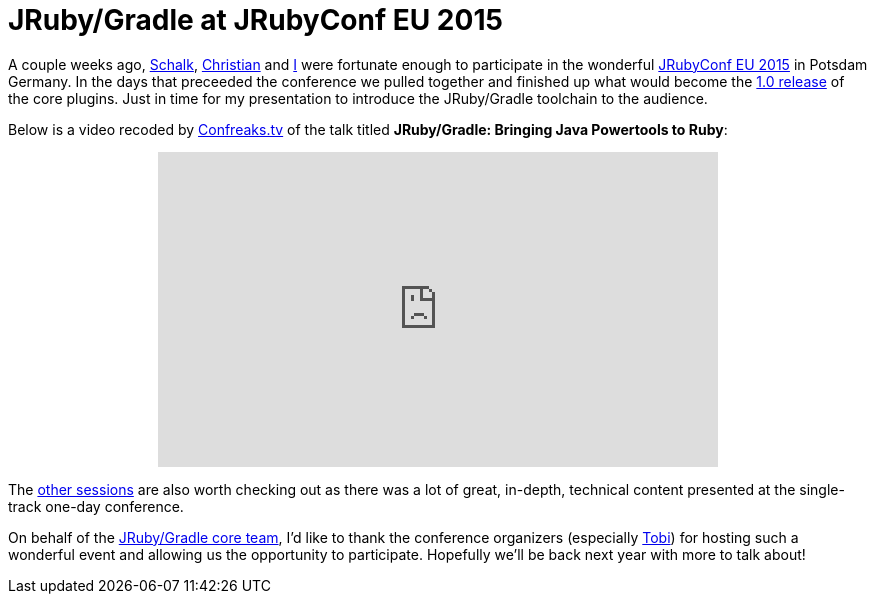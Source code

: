 = JRuby/Gradle at JRubyConf EU 2015
:page-layout: base

A couple weeks ago, link:https://github.com/ysb33r[Schalk],
link:https://github.com/mkristian[Christian] and
link:https://github.com/rtyler[I] were fortunate enough to participate in the
wonderful link:http://2015.jrubyconf.eu[JRubyConf EU 2015] in Potsdam Germany.
In the days that preceeded the conference we pulled together and finished up
what would become the link:/news/2015/08/04/jrubygradle-one-point-oh/[1.0
release] of the core plugins. Just in time for my presentation to introduce the
JRuby/Gradle toolchain to the audience.

Below is a video recoded by link:http://confreaks.tv[Confreaks.tv] of the talk
titled **JRuby/Gradle: Bringing Java Powertools to Ruby**:

++++
<center><iframe width="560" height="315" src="https://www.youtube.com/embed/kZt6Ga20lD0" frameborder="0" allowfullscreen></iframe></center>
++++


The link:http://confreaks.tv/events/jrubyconf2015[other sessions] are also
worth checking out as there was a lot of great, in-depth, technical content
presented at the single-track one-day conference.


On behalf of the
link:https://www.flickr.com/photos/agentdero/20372579815/[JRuby/Gradle core
team], I'd like to thank the conference organizers (especially
link:https://github.com/pragtob[Tobi]) for hosting such a wonderful event and
allowing us the opportunity to participate. Hopefully we'll be back next year
with more to talk about!
